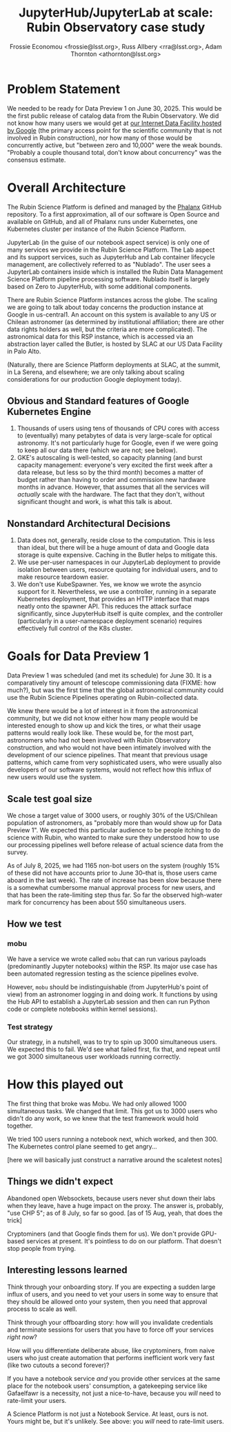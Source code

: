 #+title: JupyterHub/JupyterLab at scale: Rubin Observatory case study
#+author: Frossie Economou <frossie@lsst.org>, Russ Allbery <rra@lsst.org>, Adam Thornton <athornton@lsst.org>

* Problem Statement

We needed to be ready for Data Preview 1 on June 30, 2025.  This would
be the first public release of catalog data from the Rubin Observatory.
We did not know how many users we would get at [[https://data.lsst.cloud][our Internet Data
Facility hosted by Google]] (the primary access point for the scientific
community that is not involved in Rubin construction), nor how many of
those would be concurrently active, but "between zero and 10,000" were
the weak bounds.  "Probably a couple thousand total, don't know about
concurrency" was the consensus estimate.

* Overall Architecture

The Rubin Science Platform is defined and managed  by the [[https://phalanx.lsst.io][Phalanx]]
GitHub repository.  To a first approximation, all of our software is
Open Source and available on GitHub, and all of Phalanx runs under
Kubernetes, one Kubernetes cluster per instance of the Rubin Science
Platform.

JupyterLab (in the guise of our notebook aspect service) is only one of
many services we provide in the Rubin Science Platform.  The Lab aspect
and its support services, such as JupyterHub and Lab container lifecycle
management, are collectively referred to as "Nublado".  The user sees a
JupyterLab containers inside which is installed the Rubin Data
Management Science Platform pipeline processing software.  Nublado
itself is largely based on Zero to JupyterHub, with some additional
components.

There are Rubin Science Platform instances across the globe.  The
scaling we are going to talk about today concerns the production
instance at Google in us-central1.  An account on this system is
available to any US or Chilean astronomer (as determined by
institutional affiliation; there are other data rights holders as well,
but the criteria are more complicated).  The astronomical data for this
RSP instance, which is accessed via an abstraction layer called the
Butler, is hosted by SLAC at our US Data Facility in Palo Alto.

(Naturally, there are Science Platform deployments at SLAC, at the
summit, in La Serena, and elsewhere; we are only talking about scaling
considerations for our production Google deployment today).

** Obvious and Standard features of Google Kubernetes Engine

1. Thousands of users using tens of thousands of CPU cores with access
   to (eventually) many petabytes of data is very large-scale for
   optical astronomy.  It's not particularly huge for Google, even if we
   were going to keep all our data there (which we are not; see below).
2. GKE's autoscaling is well-tested, so capacity planning (and burst
   capacity management: everyone's very excited the first week after a
   data release, but less so by the third month) becomes a matter of
   budget rather than having to order and commission new hardware months
   in advance.  However, that assumes that all the services will
   /actually/ scale with the hardware.  The fact that they don't,
   without significant thought and work, is what this talk is about.

** Nonstandard Architectural Decisions

1. Data does not, generally, reside close to the computation.  This is
   less than ideal, but there will be a huge amount of data and Google
   data storage is quite expensive.  Caching in the Butler helps to
   mitigate this.
2. We use per-user namespaces in our JupyterLab deployment to provide
   isolation between users, resource quotaing for individual users, and
   to make resource teardown easier.
3. We don't use KubeSpawner.  Yes, we know we wrote the asyncio support
   for it.  Nevertheless, we use a controller, running in a separate
   Kubernetes deployment, that provides an HTTP interface that maps
   neatly onto the spawner API.  This reduces the attack surface
   significantly, since JupyterHub itself is quite complex, and the
   controller (particularly in a user-namespace deployment scenario)
   requires effectively full control of the K8s cluster.

* Goals for Data Preview 1

Data Preview 1 was scheduled (and met its schedule) for June 30.  It is
a comparatively tiny amount of telescope commissioning data (FIXME: how
much?), but was the first time that the global astronomical community
could use the Rubin Science Pipelines operating on Rubin-collected data.

We knew there would be a lot of interest in it from the astronomical
community, but we did not know either how many people would be
interested enough to show up and kick the tires, or what their usage
patterns would really look like.  These would be, for the most part,
astronomers who had not been involved with Rubin Observatory
construction, and who would not have been intimately involved with the
development of our science pipelines. That meant that previous usage
patterns, which came from very sophisticated users, who were usually
also developers of our software systems, would not reflect how this
influx of new users would use the system.

** Scale test goal size

We chose a target value of 3000 users, or roughly 30% of the US/Chilean
population of astronomers, as "probably more than would show up for Data
Preview 1".  We expected this particular audience to be people itching
to do science with Rubin, who wanted to make sure they understood how to
use our processing pipelines well before release of actual science data
from the survey.

As of July 8, 2025, we had 1165 non-bot users on the system (roughly 15%
of these did not have accounts prior to June 30--that is, those users
came aboard in the last week). The rate of increase has been slow
because there is a somewhat cumbersome manual approval process for new
users, and that has been the rate-limiting step thus far.  So far the
observed high-water mark for concurrency has been about 550 simultaneous
users.

** How we test

*** mobu

We have a service we wrote called =mobu= that can run various payloads
(predominantly Jupyter notebooks) within the RSP.  Its major use case
has been automated regression testing as the science pipelines evolve.

However, =mobu= should be indistinguishable (from JupyterHub's point of
view) from an astronomer logging in and doing work.  It functions by
using the Hub API to establish a JupyterLab session and then can run
Python code or complete notebooks within kernel sessions).

*** Test strategy

Our strategy, in a nutshell, was to try to spin up 3000 simultaneous
users.  We expected this to fail.  We'd see what failed first, fix that,
and repeat until we got 3000 simultaneous user workloads running
correctly.

* How this played out

The first thing that broke was Mobu.  We had only allowed 1000
simultaneous tasks.  We changed that limit.  This got us to 3000 users
who didn't do any work, so we knew that the test framework would hold
together.

We tried 100 users running a notebook next, which worked, and then 300.
The Kubernetes control plane seemed to get angry...

[here we will basically just construct a narrative around the scaletest
notes]

** Things we didn't expect

Abandoned open Websockets, because users never shut down their labs when
they leave, have a huge impact on the proxy.  The answer is, probably,
"use CHP 5"; as of 8 July, so far so good. [as of 15 Aug, yeah, that
does the trick]

Cryptominers (and that Google finds them for us).  We don't provide
GPU-based services at present. It's pointless to do on our
platform. That doesn't stop people from trying.

** Interesting lessons learned

Think through your onboarding story.  If you are expecting a sudden
large influx of users, and you need to vet your users in some way to
ensure that they should be allowed onto your system, then you need that
approval process to scale as well.

Think through your offboarding story: how will you invalidate
credentials and terminate sessions for users that you have to force off
your services /right now/?

How will you differentiate deliberate abuse, like cryptominers, from
naive users who just create automation that performs inefficient work
very fast (like two cutouts a second forever)?

If you have a notebook service /and/ you provide other services at the
same place for the notebook users' consumption, a gatekeeping service
like Gafaelfawr is a necessity, not just a nice-to-have, because you
/will/ need to rate-limit your users.

A Science Platform is not just a Notebook Service.  At least, ours is
not. Yours might be, but it's unlikely. See above: you /will/ need to
rate-limit users.

